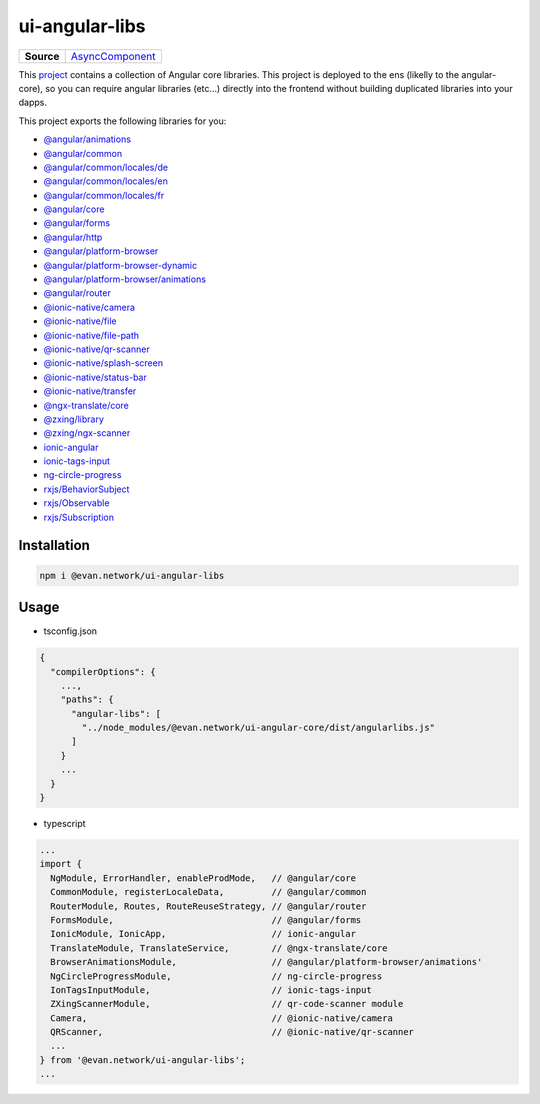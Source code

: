 ===============
ui-angular-libs
===============

.. list-table:: 
   :widths: auto
   :stub-columns: 1

   * - Source
     - `AsyncComponent <https://github.com/evannetwork/ui-angular-libs/blob/develop/src/index.ts>`__

This `project <https://github.com/evannetwork/ui-angular-libs>`_ contains a collection of Angular core libraries. This project is deployed to the ens (likelly to the angular-core), so you can require angular libraries (etc...) directly into the frontend without building duplicated libraries into your dapps.

This project exports the following libraries for you:

- `@angular/animations <https://angular.io/api?query=animations>`_
- `@angular/common <https://angular.io/api?query=common>`_
- `@angular/common/locales/de <https://angular.io/api?query=common>`_
- `@angular/common/locales/en <https://angular.io/api?query=common>`_
- `@angular/common/locales/fr <https://angular.io/api?query=common>`_
- `@angular/core <https://angular.io/api?query=core>`_
- `@angular/forms <https://angular.io/api?query=forms>`_
- `@angular/http <https://angular.io/api?query=http>`_
- `@angular/platform-browser <https://angular.io/api?query=platform-browser>`_
- `@angular/platform-browser-dynamic <https://angular.io/api?query=platform-browser-dynamic>`_
- `@angular/platform-browser/animations <https://angular.io/api?query=platform-browser>`_
- `@angular/router <https://angular.io/api?query=router>`_
- `@ionic-native/camera <https://ionicframework.com/docs/native/camera/>`_
- `@ionic-native/file <https://ionicframework.com/docs/native/file/>`_
- `@ionic-native/file-path <https://ionicframework.com/docs/native/file-path>`_
- `@ionic-native/qr-scanner <https://ionicframework.com/docs/native/qr-scanner/>`_
- `@ionic-native/splash-screen <https://ionicframework.com/docs/native/splash-screen/>`_
- `@ionic-native/status-bar <https://ionicframework.com/docs/native/status-bar>`_
- `@ionic-native/transfer <https://ionicframework.com/docs/native/file-transfer>`_
- `@ngx-translate/core <https://github.com/ngx-translate/core>`_
- `@zxing/library <https://github.com/zxing-js/ngx-scanner>`_
- `@zxing/ngx-scanner <https://github.com/zxing-js/ngx-scanner>`_
- `ionic-angular <https://ionicframework.com/docs/>`_
- `ionic-tags-input <https://github.com/HsuanXyz/ionic-tags-input>`_
- `ng-circle-progress <https://github.com/bootsoon/ng-circle-progress>`_
- `rxjs/BehaviorSubject <https://angular.io/guide/rx-library>`_
- `rxjs/Observable <https://angular.io/guide/rx-library>`_
- `rxjs/Subscription <https://angular.io/guide/rx-library>`_

------------
Installation
------------

.. code-block:: sh

  npm i @evan.network/ui-angular-libs

-----
Usage
-----
- tsconfig.json

.. code-block:: typescript

  {
    "compilerOptions": {
      ...,
      "paths": {
        "angular-libs": [
          "../node_modules/@evan.network/ui-angular-core/dist/angularlibs.js"
        ]
      }
      ...
    }
  }

- typescript

.. code-block:: typescript

  ...
  import {
    NgModule, ErrorHandler, enableProdMode,   // @angular/core
    CommonModule, registerLocaleData,         // @angular/common
    RouterModule, Routes, RouteReuseStrategy, // @angular/router
    FormsModule,                              // @angular/forms
    IonicModule, IonicApp,                    // ionic-angular
    TranslateModule, TranslateService,        // @ngx-translate/core
    BrowserAnimationsModule,                  // @angular/platform-browser/animations'
    NgCircleProgressModule,                   // ng-circle-progress
    IonTagsInputModule,                       // ionic-tags-input
    ZXingScannerModule,                       // qr-code-scanner module
    Camera,                                   // @ionic-native/camera
    QRScanner,                                // @ionic-native/qr-scanner
    ...
  } from '@evan.network/ui-angular-libs';
  ...
